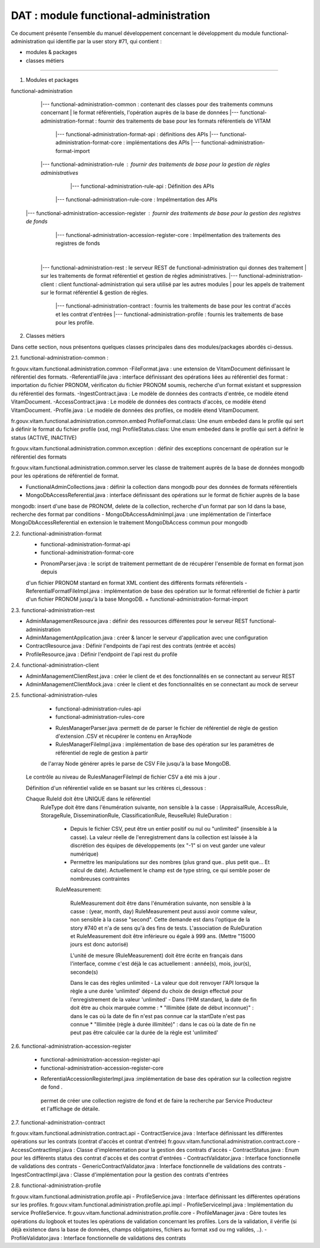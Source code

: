 DAT : module functional-administration
#######################################

Ce document présente l'ensemble du manuel développement concernant le développment du module
functional-administration qui identifie par la user story #71, qui contient :

- modules & packages
- classes métiers

--------------------------


1. Modules et packages

functional-administration
	    |--- functional-administration-common : contenant des classes pour des traitements communs concernant
	    |    								  le format référentiels, l'opération auprès de la base de données
	    |--- functional-administration-format : fournir des traitements de base pour les formats référentiels de VITAM
	    			  |--- functional-administration-format-api  : définitions des APIs
	    			  |--- functional-administration-format-core : implémentations des APIs
	    			  |--- functional-administration-format-import

	    |--- functional-administration-rule : fournir des traitements de base pour la gestion de règles administratives
	                  |--- functional-administration-rule-api  : Définition des APIs
                      |--- functional-administration-rule-core : Impélmentation des APIs

        |--- functional-administration-accession-register : fournir des traitements de base pour la gestion des registres de fonds
                      |--- functional-administration-accession-register-core : Impélmentation des traitements des registres de fonds
	    |
	    |--- functional-administration-rest   : le serveur REST de functional-administration qui donnes des traitement
	    |                       sur les traitements de format référentiel et gestion de règles administratives.
	    |--- functional-administration-client  : client functional-administration qui sera utilisé par les autres modules
	    |                       pour les appels de traitement sur le format référentiel & gestion de règles.
		|--- functional-administration-contract	: fournis les traitements de base pour les contrat d'accès et les contrat d'entrées
		|--- functional-administration-profile	: fournis les traitements de base pour les profile.

2. Classes métiers

Dans cette section, nous présentons quelques classes principales dans des modules/packages
abordés ci-dessus.

2.1. functional-administration-common :

fr.gouv.vitam.functional.administration.common
-FileFormat.java : une extension de VitamDocument définissant le référentiel des formats.
-ReferentialFile.java : interface définissant des opérations liées au référentiel des format : importation du fichier
PRONOM, vérificaton du fichier PRONOM soumis, recherche d'un format existant et suppression du référentiel des formats.
-IngestContract.java : Le modèle de données des contracts d'entrée, ce modèle étend VitamDocument.
-AccessContract.java : Le modèle de données des contracts d'accès, ce modèle étend VitamDocument.
-Profile.java : Le modèle de données des profiles, ce modèle étend VitamDocument.


fr.gouv.vitam.functional.administration.common.embed
ProfileFormat.class: Une enum embeded dans le profile qui sert à définir le format du fichier profile (xsd, rng)
ProfileStatus.class: Une enum embeded dans le profile qui sert à définir le status (ACTIVE, INACTIVE)


fr.gouv.vitam.functional.administration.common.exception : définir des exceptions concernant de opération sur le
référentiel des formats

fr.gouv.vitam.functional.administration.common.server
les classe de traitement auprès de la base de données mongodb pour les opérations de référentiel de format.

- FunctionalAdminCollections.java : définir la collection dans mongodb pour des données de formats référentiels
- MongoDbAccessReferential.java : interface définissant des opérations sur le format de fichier auprès de la base
mongodb: insert d'une base de PRONOM, delete de la collection, recherche d'un format par son Id dans la base,
recherche des format par conditions
- MongoDbAccessAdminImpl.java : une implémentation de l'interface MongoDbAccessReferential en extension le traitement
MongoDbAccess commun pour mongodb

2.2. functional-administration-format
	+ functional-administration-format-api
	+ functional-administration-format-core
	- PronomParser.java : le script de traitement permettant de de récupérer l'ensemble de format en format json depuis
	d'un fichier PRONOM stantard en format XML contient des différents formats référentiels
	- ReferentialFormatFileImpl.java : implémentation de base des opération sur le format référentiel de fichier à partir
	d'un fichier PRONOM jusqu'à la base MongoDB.
	+ functional-administration-format-import

2.3. functional-administration-rest

- AdminManagementResource.java : définir des ressources différentes pour le serveur REST functional-administration
- AdminManagementApplication.java : créer & lancer le serveur d'application avec une configuration
- ContractResource.java : Définir l'endpoints de l'api rest des contrats (entrée et accès)
- ProfileResource.java : Définir l'endpoint de l'api rest du profile

2.4. functional-administration-client

- AdminManagementClientRest.java : créer le client de et des fonctionnalités en se connectant au serveur REST
- AdminManagementClientMock.java : créer le client et des fonctionnalités en se connectant au mock de serveur

2.5. functional-administration-rules

	+ functional-administration-rules-api
	+ functional-administration-rules-core
	- RulesManagerParser.java :permett de de parser le fichier de référentiel de règle de gestion d'extension .CSV
	  et récupérer le contenu en ArrayNode
	- RulesManagerFileImpl.java : implémentation de base des opération sur les paramètres de référentiel de regle de gestion à partir
	de l'array Node générer après le parse de CSV File jusqu'à la base MongoDB.

      Le contrôle au niveau de RulesManagerFileImpl de fichier CSV a été mis à jour .

      Définition d'un référentiel valide en se basant sur les critères ci_dessous :


      Chaque RuleId doit être UNIQUE dans le référentiel
        RuleType doit être dans l'énumération suivante, non sensible à la casse : (AppraisalRule, AccessRule, StorageRule, DisseminationRule, ClassificationRule, ReuseRule)
        RuleDuration :
           * Depuis le fichier CSV, peut être un entier positif ou nul ou "unlimited" (insensible à la casse). La valeur réelle de l'enregistrement dans la collection est laissée à la discrétion des équipes de développements (ex "-1" si on veut garder une valeur numérique)
           * Permettre les manipulations sur des nombres (plus grand que.. plus petit que... Et calcul de date). Actuellement le champ est de type string, ce qui semble poser de nombreuses contraintes

           RuleMeasurement:

             RuleMeasurement doit être dans l'énumération suivante, non sensible à la casse : (year, month, day)
             RuleMeasurement peut aussi avoir comme valeur, non sensible à la casse "second". Cette demande est dans l'optique de la story #740 et n'a de sens qu'à des fins de tests.
             L'association de RuleDuration et RuleMeasurement doit être inférieure ou égale à 999 ans. (Mettre "15000 jours est donc autorisé)

             L'unité de mesure (RuleMeasurement) doit être écrite en français dans l'interface, comme c'est déjà le cas actuellement : année(s), mois, jour(s), seconde(s)

             Dans le cas des règles unlimited
             - La valeur que doit renvoyer l'API lorsque la règle a une durée 'unlimited' dépend du choix de design effectué pour l'enregistrement de la valeur 'unlimited'
             - Dans l'IHM standard, la date de fin doit être au choix marquée comme :
             * "Illimitée (date de début inconnue)" : dans le cas où la date de fin n'est pas connue car la startDate n'est pas connue
             * "Illimitée (règle à durée illimitée)" : dans le cas où la date de fin ne peut pas être calculée car la durée de la règle est 'unlimited'

2.6. functional-administration-accession-register

	+ functional-administration-accession-register-api
	+ functional-administration-accession-register-core
	- ReferentialAccessionRegisterImpl.java :implémentation de base des opération sur la collection registre de fond .
	 permet de créer une collection registre de fond et de faire la recherche par Service Producteur
	 et l'affichage de détaile.

2.7. functional-administration-contract

fr.gouv.vitam.functional.administration.contract.api
- ContractService.java :   Interface définissant les différentes opérations sur les contrats (contrat d'accès et contrat d'entrée)
fr.gouv.vitam.functional.administration.contract.core
- AccessContractImpl.java : Classe d'implémentation pour la gestion des contrats d'accès
- ContractStatus.java : Enum pour les différents status des contrat d'accès et des contrat d'entrées
- ContractValidator.java : Interface fonctionnelle de validations des contrats
- GenericContractValidator.java : Interface fonctionnelle de validations des contrats
- IngestContractImpl.java : Classe d'implémentation pour la gestion des contrats d'entrées


2.8. functional-administration-profile

fr.gouv.vitam.functional.administration.profile.api
- ProfileService.java :   Interface définissant les différentes opérations sur les profiles.
fr.gouv.vitam.functional.administration.profile.api.impl
- ProfileServiceImpl.java :   Implémentation du service ProfileService.
fr.gouv.vitam.functional.administration.profile.core
- ProfileManager.java : Gère toutes les opérations du logbook et toutes les opérations de validation concernant les profiles. Lors de la validation, il vérifie (si déjà existence dans la base de données, champs obligatoires, fichiers au format xsd ou rng valides, ..).
- ProfileValidator.java : Interface fonctionnelle de validations des contrats


